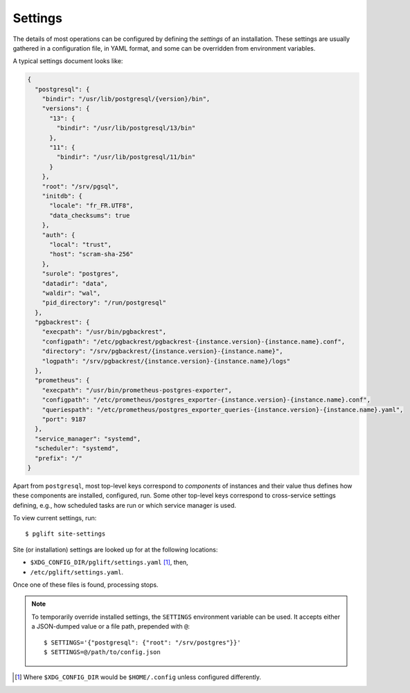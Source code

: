 Settings
========

The details of most operations can be configured by defining the *settings* of
an installation. These settings are usually gathered in a configuration file,
in YAML format, and some can be overridden from environment variables.

A typical settings document looks like:

.. code-block:: json

    {
      "postgresql": {
        "bindir": "/usr/lib/postgresql/{version}/bin",
        "versions": {
          "13": {
            "bindir": "/usr/lib/postgresql/13/bin"
          },
          "11": {
            "bindir": "/usr/lib/postgresql/11/bin"
          }
        },
        "root": "/srv/pgsql",
        "initdb": {
          "locale": "fr_FR.UTF8",
          "data_checksums": true
        },
        "auth": {
          "local": "trust",
          "host": "scram-sha-256"
        },
        "surole": "postgres",
        "datadir": "data",
        "waldir": "wal",
        "pid_directory": "/run/postgresql"
      },
      "pgbackrest": {
        "execpath": "/usr/bin/pgbackrest",
        "configpath": "/etc/pgbackrest/pgbackrest-{instance.version}-{instance.name}.conf",
        "directory": "/srv/pgbackrest/{instance.version}-{instance.name}",
        "logpath": "/srv/pgbackrest/{instance.version}-{instance.name}/logs"
      },
      "prometheus": {
        "execpath": "/usr/bin/prometheus-postgres-exporter",
        "configpath": "/etc/prometheus/postgres_exporter-{instance.version}-{instance.name}.conf",
        "queriespath": "/etc/prometheus/postgres_exporter_queries-{instance.version}-{instance.name}.yaml",
        "port": 9187
      },
      "service_manager": "systemd",
      "scheduler": "systemd",
      "prefix": "/"
    }

Apart from ``postgresql``, most top-level keys correspond to *components* of
instances and their value thus defines how these components are installed,
configured, run. Some other top-level keys correspond to cross-service
settings defining, e.g., how scheduled tasks are run or which service manager
is used.

To view current settings, run:

::

    $ pglift site-settings


Site (or installation) settings are looked up for at the following locations:

- ``$XDG_CONFIG_DIR/pglift/settings.yaml`` [#xdgconfighome]_, then,
- ``/etc/pglift/settings.yaml``.

Once one of these files is found, processing stops.

.. note::

    To temporarily override installed settings, the ``SETTINGS`` environment
    variable can be used. It accepts either a JSON-dumped value or a file path,
    prepended with ``@``:

    ::

        $ SETTINGS='{"postgresql": {"root": "/srv/postgres"}}'
        $ SETTINGS=@/path/to/config.json

.. [#xdgconfighome]
   Where ``$XDG_CONFIG_DIR`` would be ``$HOME/.config`` unless configured
   differently.
